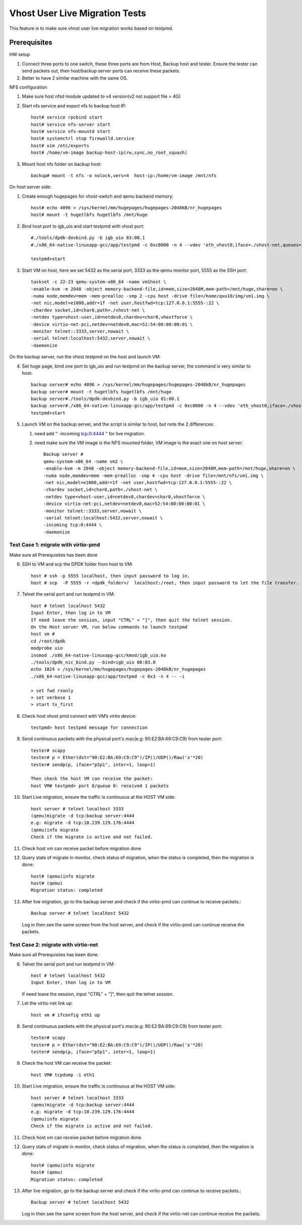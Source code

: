 .. Copyright (c) <2016-2017>, Intel Corporation
   All rights reserved.

   Redistribution and use in source and binary forms, with or without
   modification, are permitted provided that the following conditions
   are met:

   - Redistributions of source code must retain the above copyright
     notice, this list of conditions and the following disclaimer.

   - Redistributions in binary form must reproduce the above copyright
     notice, this list of conditions and the following disclaimer in
     the documentation and/or other materials provided with the
     distribution.

   - Neither the name of Intel Corporation nor the names of its
     contributors may be used to endorse or promote products derived
     from this software without specific prior written permission.

   THIS SOFTWARE IS PROVIDED BY THE COPYRIGHT HOLDERS AND CONTRIBUTORS
   "AS IS" AND ANY EXPRESS OR IMPLIED WARRANTIES, INCLUDING, BUT NOT
   LIMITED TO, THE IMPLIED WARRANTIES OF MERCHANTABILITY AND FITNESS
   FOR A PARTICULAR PURPOSE ARE DISCLAIMED. IN NO EVENT SHALL THE
   COPYRIGHT OWNER OR CONTRIBUTORS BE LIABLE FOR ANY DIRECT, INDIRECT,
   INCIDENTAL, SPECIAL, EXEMPLARY, OR CONSEQUENTIAL DAMAGES
   (INCLUDING, BUT NOT LIMITED TO, PROCUREMENT OF SUBSTITUTE GOODS OR
   SERVICES; LOSS OF USE, DATA, OR PROFITS; OR BUSINESS INTERRUPTION)
   HOWEVER CAUSED AND ON ANY THEORY OF LIABILITY, WHETHER IN CONTRACT,
   STRICT LIABILITY, OR TORT (INCLUDING NEGLIGENCE OR OTHERWISE)
   ARISING IN ANY WAY OUT OF THE USE OF THIS SOFTWARE, EVEN IF ADVISED
   OF THE POSSIBILITY OF SUCH DAMAGE.

===============================
Vhost User Live Migration Tests
===============================

This feature is to make sure vhost user live migration works based on testpmd.

Prerequisites
-------------

HW setup

1. Connect three ports to one switch, these three ports are from Host, Backup
   host and tester. Ensure the tester can send packets out, then host/backup server ports
   can receive these packets.
2. Better to have 2 similar machine with the same OS.

NFS configuration

1. Make sure host nfsd module updated to v4 version(v2 not support file > 4G)

2. Start nfs service and export nfs to backup host IP::

     host# service rpcbind start
     host# service nfs-server start
     host# service nfs-mountd start
     host# systemctrl stop firewalld.service
     host# vim /etc/exports
     host# /home/vm-image backup-host-ip(rw,sync,no_root_squash)

3. Mount host nfs folder on backup host::

     backup# mount -t nfs -o nolock,vers=4  host-ip:/home/vm-image /mnt/nfs

On host server side:

1. Create enough hugepages for vhost-switch and qemu backend memory::

     host# echo 4096 > /sys/kernel/mm/hugepages/hugepages-2048kB/nr_hugepages
     host# mount -t hugetlbfs hugetlbfs /mnt/huge

2. Bind host port to igb_uio and start testpmd with vhost port::

     #./tools/dpdk-devbind.py -b igb_uio 83:00.1
     #./x86_64-native-linuxapp-gcc/app/testpmd -c 0xc0000 -n 4 --vdev 'eth_vhost0,iface=./vhost-net,queues=1' --socket-mem 1024,1024 -- -i

     testpmd>start

3. Start VM on host, here we set 5432 as the serial port, 3333 as the qemu monitor port, 5555 as the SSH port::

     taskset -c 22-23 qemu-system-x86_64 -name vm1host \
     -enable-kvm -m 2048 -object memory-backend-file,id=mem,size=2048M,mem-path=/mnt/huge,share=on \
     -numa node,memdev=mem -mem-prealloc -smp 2 -cpu host -drive file=/home/qxu10/img/vm1.img \
     -net nic,model=e1000,addr=1f -net user,hostfwd=tcp:127.0.0.1:5555-:22 \
     -chardev socket,id=char0,path=./vhost-net \
     -netdev type=vhost-user,id=netdev0,chardev=char0,vhostforce \
     -device virtio-net-pci,netdev=netdev0,mac=52:54:00:00:00:01 \
     -monitor telnet::3333,server,nowait \
     -serial telnet:localhost:5432,server,nowait \
     -daemonize

On the backup server, run the vhost testpmd on the host and launch VM:

4.  Set huge page, bind one port to igb_uio and run testpmd on the backup server, the command is very similar to host::

      backup server# echo 4096 > /sys/kernel/mm/hugepages/hugepages-2048kB/nr_hugepages
      backup server# mount -t hugetlbfs hugetlbfs /mnt/huge
      backup server#./tools/dpdk-devbind.py -b igb_uio 81:00.1
      backup server#./x86_64-native-linuxapp-gcc/app/testpmd -c 0xc0000 -n 4 --vdev 'eth_vhost0,iface=./vhost-net,queues=1' --socket-mem 1024,1024 -- -i
      testpmd>start

5. Launch VM on the backup server, and the script is similar to host, but note the 2 differences:

   1. need add " -incoming tcp:0:4444 " for live migration.
   2. need make sure the VM image is the NFS mounted folder, VM image is the exact one on host server::

        Backup server #
        qemu-system-x86_64 -name vm2 \
        -enable-kvm -m 2048 -object memory-backend-file,id=mem,size=2048M,mem-path=/mnt/huge,share=on \
        -numa node,memdev=mem -mem-prealloc -smp 4 -cpu host -drive file=/mnt/nfs/vm1.img \
        -net nic,model=e1000,addr=1f -net user,hostfwd=tcp:127.0.0.1:5555-:22 \
        -chardev socket,id=char0,path=./vhost-net \
        -netdev type=vhost-user,id=netdev0,chardev=char0,vhostforce \
        -device virtio-net-pci,netdev=netdev0,mac=52:54:00:00:00:01 \
        -monitor telnet::3333,server,nowait \
        -serial telnet:localhost:5432,server,nowait \
        -incoming tcp:0:4444 \
        -daemonize


Test Case 1: migrate with virtio-pmd
====================================
Make sure all Prerequisites has been done

6. SSH to VM and scp the DPDK folder from host to VM::

     host # ssh -p 5555 localhost, then input password to log in.
     host # scp  -P 5555 -r <dpdk_folder>/  localhost:/root, then input password to let the file transfer.

7. Telnet the serial port and run testpmd in VM::

     host # telnet localhost 5432
     Input Enter, then log in to VM
     If need leave the session, input "CTRL" + "]", then quit the telnet session.
     On the Host server VM, run below commands to launch testpmd
     host vm #
     cd /root/dpdk
     modprobe uio
     insmod ./x86_64-native-linuxapp-gcc/kmod/igb_uio.ko
     ./tools/dpdk_nic_bind.py --bind=igb_uio 00:03.0
     echo 1024 > /sys/kernel/mm/hugepages/hugepages-2048kB/nr_hugepages
     ./x86_64-native-linuxapp-gcc/app/testpmd -c 0x3 -n 4 -- -i

     > set fwd rxonly
     > set verbose 1
     > start tx_first

8. Check host vhost pmd connect with VM’s virtio device::

     testpmd> host testpmd message for connection

9. Send continuous packets with the physical port's mac(e.g: 90:E2:BA:69:C9:C9)
   from tester port::

     tester# scapy
     tester# p = Ether(dst="90:E2:BA:69:C9:C9")/IP()/UDP()/Raw('x'*20)
     tester# sendp(p, iface="p5p1", inter=1, loop=1)

     Then check the host VM can receive the packet:
     host VM# testpmd> port 0/queue 0: received 1 packets

10. Start Live migration, ensure the traffic is continuous at the HOST VM side::

      host server # telnet localhost 3333
      (qemu)migrate -d tcp:backup server:4444
      e.g: migrate -d tcp:10.239.129.176:4444
      (qemu)info migrate
      Check if the migrate is active and not failed.

11. Check host vm can receive packet before migration done

12. Query stats of migrate in monitor, check status of migration, when the status is completed, then the migration is done::

      host# (qemu)info migrate
      host# (qemu)
      Migration status: completed

13. After live migration, go to the backup server and check if the virtio-pmd can continue to receive packets.::

      Backup server # telnet localhost 5432

    Log in then see the same screen from the host server, and check if the virtio-pmd can continue receive the packets.

Test Case 2: migrate with virtio-net
====================================

Make sure all Prerequisites has been done.

6. Telnet the serial port and run testpmd in VM::

     host # telnet localhost 5432
     Input Enter, then log in to VM

   If need leave the session, input "CTRL" + "]", then quit the telnet session.

7. Let the virtio-net link up::

     host vm # ifconfig eth1 up

8. Send continuous packets with the physical port's mac(e.g: 90:E2:BA:69:C9:C9)
   from tester port::

     tester# scapy
     tester# p = Ether(dst="90:E2:BA:69:C9:C9")/IP()/UDP()/Raw('x'*20)
     tester# sendp(p, iface="p5p1", inter=1, loop=1)

9. Check the host VM can receive the packet::

     host VM# tcpdump -i eth1

10. Start Live migration, ensure the traffic is continuous at the HOST VM side::

      host server # telnet localhost 3333
      (qemu)migrate -d tcp:backup server:4444
      e.g: migrate -d tcp:10.239.129.176:4444
      (qemu)info migrate
      Check if the migrate is active and not failed.

11. Check host vm can receive packet before migration done.

12. Query stats of migrate in monitor, check status of migration, when the status is completed, then the migration is done::

      host# (qemu)info migrate
      host# (qemu)
      Migration status: completed

13. After live migration, go to the backup server and check if the virtio-pmd can continue to receive packets.::

      Backup server # telnet localhost 5432

    Log in then see the same screen from the host server, and check if the virtio-net can continue receive the packets.
